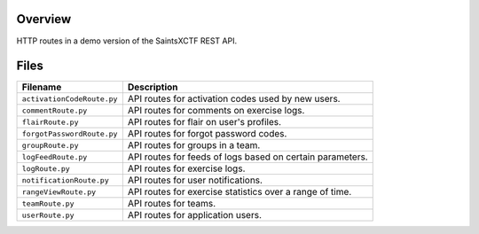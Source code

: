 Overview
--------

HTTP routes in a demo version of the SaintsXCTF REST API.

Files
-----

+-----------------------------+----------------------------------------------------------------------------------------------+
| Filename                    | Description                                                                                  |
+=============================+==============================================================================================+
| ``activationCodeRoute.py``  | API routes for activation codes used by new users.                                           |
+-----------------------------+----------------------------------------------------------------------------------------------+
| ``commentRoute.py``         | API routes for comments on exercise logs.                                                    |
+-----------------------------+----------------------------------------------------------------------------------------------+
| ``flairRoute.py``           | API routes for flair on user's profiles.                                                     |
+-----------------------------+----------------------------------------------------------------------------------------------+
| ``forgotPasswordRoute.py``  | API routes for forgot password codes.                                                        |
+-----------------------------+----------------------------------------------------------------------------------------------+
| ``groupRoute.py``           | API routes for groups in a team.                                                             |
+-----------------------------+----------------------------------------------------------------------------------------------+
| ``logFeedRoute.py``         | API routes for feeds of logs based on certain parameters.                                    |
+-----------------------------+----------------------------------------------------------------------------------------------+
| ``logRoute.py``             | API routes for exercise logs.                                                                |
+-----------------------------+----------------------------------------------------------------------------------------------+
| ``notificationRoute.py``    | API routes for user notifications.                                                           |
+-----------------------------+----------------------------------------------------------------------------------------------+
| ``rangeViewRoute.py``       | API routes for exercise statistics over a range of time.                                     |
+-----------------------------+----------------------------------------------------------------------------------------------+
| ``teamRoute.py``            | API routes for teams.                                                                        |
+-----------------------------+----------------------------------------------------------------------------------------------+
| ``userRoute.py``            | API routes for application users.                                                            |
+-----------------------------+----------------------------------------------------------------------------------------------+
